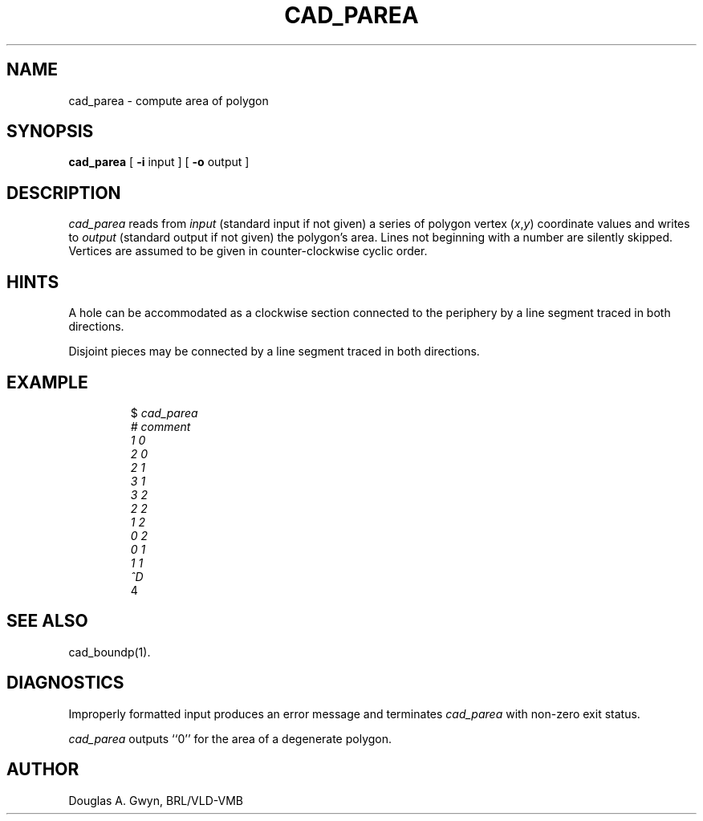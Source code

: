 .TH CAD_PAREA 1 BRL-CAD
.\"                    C A D _ P A R E A . 1
.\" BRL-CAD
.\"
.\" Copyright (c) 2005-2012 United States Government as represented by
.\" the U.S. Army Research Laboratory.
.\"
.\" Redistribution and use in source (Docbook format) and 'compiled'
.\" forms (PDF, PostScript, HTML, RTF, etc), with or without
.\" modification, are permitted provided that the following conditions
.\" are met:
.\"
.\" 1. Redistributions of source code (Docbook format) must retain the
.\" above copyright notice, this list of conditions and the following
.\" disclaimer.
.\"
.\" 2. Redistributions in compiled form (transformed to other DTDs,
.\" converted to PDF, PostScript, HTML, RTF, and other formats) must
.\" reproduce the above copyright notice, this list of conditions and
.\" the following disclaimer in the documentation and/or other
.\" materials provided with the distribution.
.\"
.\" 3. The name of the author may not be used to endorse or promote
.\" products derived from this documentation without specific prior
.\" written permission.
.\"
.\" THIS DOCUMENTATION IS PROVIDED BY THE AUTHOR AS IS'' AND ANY
.\" EXPRESS OR IMPLIED WARRANTIES, INCLUDING, BUT NOT LIMITED TO, THE
.\" IMPLIED WARRANTIES OF MERCHANTABILITY AND FITNESS FOR A PARTICULAR
.\" PURPOSE ARE DISCLAIMED. IN NO EVENT SHALL THE AUTHOR BE LIABLE FOR
.\" ANY DIRECT, INDIRECT, INCIDENTAL, SPECIAL, EXEMPLARY, OR
.\" CONSEQUENTIAL DAMAGES (INCLUDING, BUT NOT LIMITED TO, PROCUREMENT
.\" OF SUBSTITUTE GOODS OR SERVICES; LOSS OF USE, DATA, OR PROFITS; OR
.\" BUSINESS INTERRUPTION) HOWEVER CAUSED AND ON ANY THEORY OF
.\" LIABILITY, WHETHER IN CONTRACT, STRICT LIABILITY, OR TORT
.\" (INCLUDING NEGLIGENCE OR OTHERWISE) ARISING IN ANY WAY OUT OF THE
.\" USE OF THIS DOCUMENTATION, EVEN IF ADVISED OF THE POSSIBILITY OF
.\" SUCH DAMAGE.
.\"
.\".\".\"
'\"	last edit:	85/03/05	D A Gwyn
'\"	SCCSID		@(#)parea.1	1.7
.SH NAME
cad_parea \- compute area of polygon
.SH SYNOPSIS
.B cad_parea
[
.B \-i
input
] [
.B \-o
output
]
.SH DESCRIPTION
.I cad_parea\^
reads from
.I input\^
(standard input if not given)
a series of
polygon vertex
.RI ( x\^ , y\^ )
coordinate values
and writes to
.I output\^
(standard output if not given)
the polygon's area.
Lines not beginning with a number
are silently skipped.
Vertices are assumed to be given
in counter-clockwise cyclic order.
.SH HINTS
A hole can be accommodated as
a clockwise section
connected to the periphery
by a line segment
traced in both directions.
.P
Disjoint pieces may be connected
by a line segment
traced in both directions.
.SH EXAMPLE
.RS
$ \|\fIcad_parea
.br
# \|comment
.br
1 \|0
.br
2 \|0
.br
2 \|1
.br
3 \|1
.br
3 \|2
.br
2 \|2
.br
1 \|2
.br
0 \|2
.br
0 \|1
.br
1 \|1
.br
^D\fP
.br
4
.RE
.SH "SEE ALSO"
cad_boundp(1).
.SH DIAGNOSTICS
Improperly formatted input
produces an error message
and terminates
.I cad_parea\^
with non-zero exit status.
.P
.I cad_parea\^
outputs ``0''
for the area
of a degenerate polygon.
.SH AUTHOR
Douglas A. Gwyn, BRL/VLD-VMB
